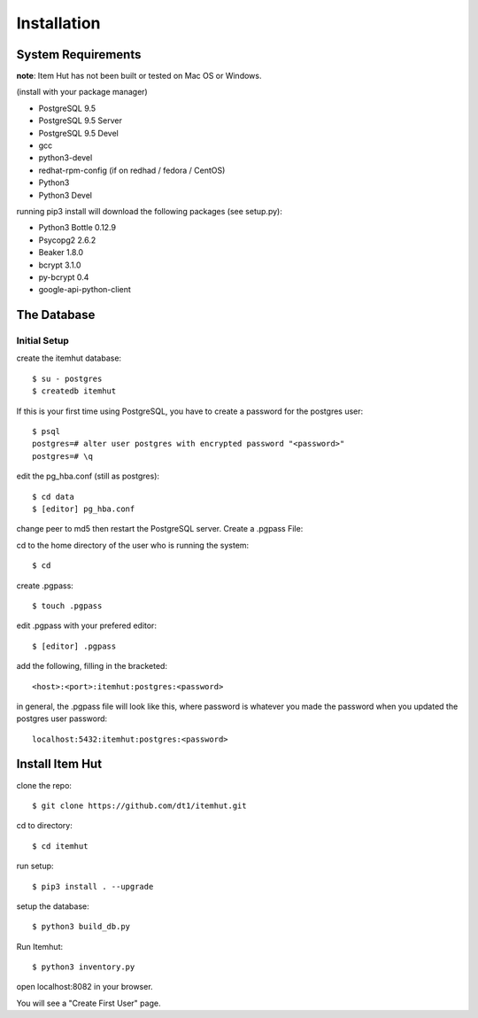 Installation
============

System Requirements
-------------------
**note**: Item Hut has not been built or tested on Mac OS or Windows.

(install with your package manager)

* PostgreSQL 9.5
* PostgreSQL 9.5 Server
* PostgreSQL 9.5 Devel
* gcc
* python3-devel
* redhat-rpm-config (if on redhad / fedora / CentOS)
* Python3
* Python3 Devel

running pip3 install will download the following packages (see setup.py):

* Python3 Bottle 0.12.9
* Psycopg2 2.6.2
* Beaker 1.8.0
* bcrypt 3.1.0
* py-bcrypt 0.4
* google-api-python-client

The Database
------------

Initial Setup
^^^^^^^^^^^^^

create the itemhut database::

   $ su - postgres
   $ createdb itemhut

If this is your first time using PostgreSQL, you have to create a password for the postgres user::

  $ psql
  postgres=# alter user postgres with encrypted password "<password>"
  postgres=# \q

edit the pg_hba.conf (still as postgres)::

  $ cd data
  $ [editor] pg_hba.conf

change peer to md5 then restart the PostgreSQL server.
Create a .pgpass File:

cd to the home directory of the user who is running the system::

  $ cd

create .pgpass::

  $ touch .pgpass

edit .pgpass with your prefered editor::

  $ [editor] .pgpass

add the following, filling in the bracketed::

  <host>:<port>:itemhut:postgres:<password>

in general, the .pgpass file will look like this, where password is whatever you made the password when you updated the postgres user password::

  localhost:5432:itemhut:postgres:<password>

Install Item Hut
----------------

clone the repo::

  $ git clone https://github.com/dt1/itemhut.git

cd to directory::

  $ cd itemhut

run setup::

  $ pip3 install . --upgrade

setup the database::

  $ python3 build_db.py

Run Itemhut::

  $ python3 inventory.py

open localhost:8082 in your browser.

You will see a "Create First User" page.

